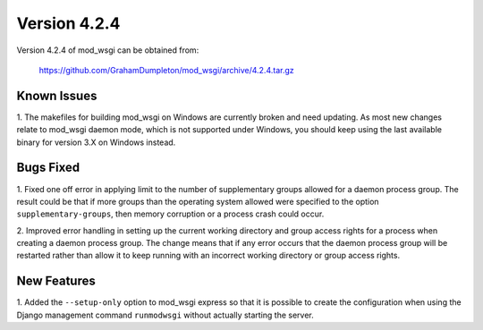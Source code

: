 =============
Version 4.2.4
=============

Version 4.2.4 of mod_wsgi can be obtained from:

  https://github.com/GrahamDumpleton/mod_wsgi/archive/4.2.4.tar.gz

Known Issues
------------

1. The makefiles for building mod_wsgi on Windows are currently broken and
need updating. As most new changes relate to mod_wsgi daemon mode, which is
not supported under Windows, you should keep using the last available
binary for version 3.X on Windows instead.

Bugs Fixed
----------

1. Fixed one off error in applying limit to the number of supplementary
groups allowed for a daemon process group. The result could be that if
more groups than the operating system allowed were specified to the option
``supplementary-groups``, then memory corruption or a process crash could
occur.

2. Improved error handling in setting up the current working directory and
group access rights for a process when creating a daemon process group. The
change means that if any error occurs that the daemon process group will be
restarted rather than allow it to keep running with an incorrect working
directory or group access rights.

New Features
------------

1. Added the ``--setup-only`` option to mod_wsgi express so that it is
possible to create the configuration when using the Django management command
``runmodwsgi`` without actually starting the server.
